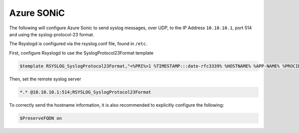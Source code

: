 .. _device-configuration-sonic:

===========
Azure SONiC
===========

.. versionadded:: 0.8.0

The following will configure Azure Sonic to send syslog messages, over UDP, to the 
IP Address ``10.10.10.1``, port 514 and using the syslog-protocol-23 format.

The Rsyslogd is configured via the rsyslog.conf file, found in ``/etc``.


First, configure Rsyslogd to use the SyslogProtocol23Format template

.. code-block:: text

    $template RSYSLOG_SyslogProtocol23Format,"<%PRI%>1 %TIMESTAMP:::date-rfc3339% %HOSTNAME% %APP-NAME% %PROCID% %MSGID% %STRUCTURED-DATA%%msg%\n"

Then, set the remote syslog server

.. code-block:: text

    *.* @10.10.10.1:514;RSYSLOG_SyslogProtocol23Format

To correctly send the hostname information, it is also recommended to explicitly
configure the following:

.. code-block:: text

    $PreserveFQDN on
